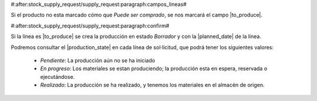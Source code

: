 #:after:stock_supply_request/supply_request:paragraph:campos_lineas#

Si el producto no esta marcado cómo que *Puede ser comprado*, se nos marcará
el campo |to_produce|.

.. |to_produce| field:: stock.supply_request.line/to_produce

#:after:stock_supply_request/supply_request:paragraph:confirm#

Si la línea es |to_produce| se crea la producción en estado *Borrador* y con
la |planned_date| de la línea.

Podremos consultar el |production_state| en cada línea de sol·licitud, que
podrá tener los siguientes valores:

 * *Pendiente*: La producción aún no se ha iniciado
 * *En progreso*: Los materiales se estan produciendo; la producción esta en espera, 
   reservada o ejecutándose.
 * *Realizado*: La producción se ha realizado, y tenemos los materiales en el
   almacén de origen.

.. |planned_date| field:: production/planned_date
.. |production_state| field:: stock.supply_request.line/production_state
